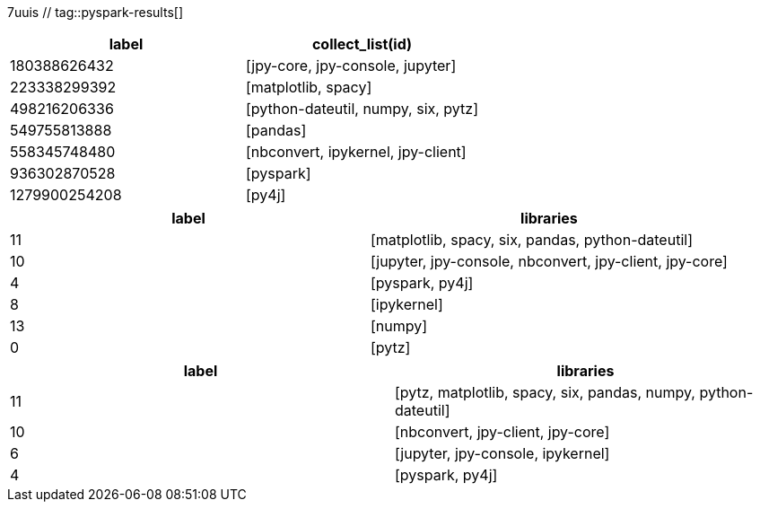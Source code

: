 7uuis // tag::pyspark-results[]
[options=header]
|===
|label        |collect_list(id)
|180388626432 |[jpy-core, jpy-console, jupyter]
|223338299392 |[matplotlib, spacy]
|498216206336 |[python-dateutil, numpy, six, pytz]
|549755813888 |[pandas]
|558345748480 |[nbconvert, ipykernel, jpy-client]
|936302870528 |[pyspark]
|1279900254208|[py4j]
|===
// end::pyspark-results[]

// tag::neo4j-results[]
[options=header]
|===
| label | libraries
| 11    | [matplotlib, spacy, six, pandas, python-dateutil]
| 10    | [jupyter, jpy-console, nbconvert, jpy-client, jpy-core]
| 4     | [pyspark, py4j]
| 8     | [ipykernel]
| 13    | [numpy]
| 0     | [pytz]
|===
// end::neo4j-results[]

// tag::neo4j-undirected-results[]
[options=header]
|===
| label | libraries
| 11    | [pytz, matplotlib, spacy, six, pandas, numpy, python-dateutil]
| 10    | [nbconvert, jpy-client, jpy-core]
| 6     | [jupyter, jpy-console, ipykernel]
| 4     | [pyspark, py4j]
|===
// end::neo4j-undirected-results[]
